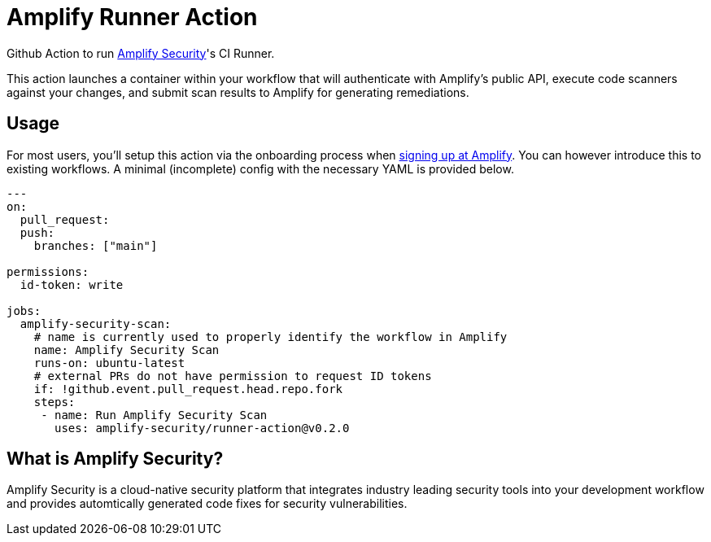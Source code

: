 :action-version: 0.2.0
= Amplify Runner Action

Github Action to run https://amplify.security[Amplify Security]'s CI Runner.

This action launches a container within your workflow that will authenticate with Amplify's public API, execute code scanners against your changes, and submit scan results to Amplify for generating remediations.

== Usage

For most users, you'll setup this action via the onboarding process when https://app.amplify.security/[signing up at Amplify].
You can however introduce this to existing workflows.
A minimal (incomplete) config with the necessary YAML is provided below.

[source,yaml,subs="attributes"]
----
---
on:
  pull_request:
  push:
    branches: ["main"]

permissions:
  id-token: write

jobs:
  amplify-security-scan:
    # name is currently used to properly identify the workflow in Amplify
    name: Amplify Security Scan
    runs-on: ubuntu-latest
    # external PRs do not have permission to request ID tokens
    if: !github.event.pull_request.head.repo.fork
    steps:
     - name: Run Amplify Security Scan
       uses: amplify-security/runner-action@v{action-version}
----

== What is Amplify Security?

Amplify Security is a cloud-native security platform that integrates industry leading security tools
into your development workflow and provides automtically generated code fixes for security vulnerabilities.
